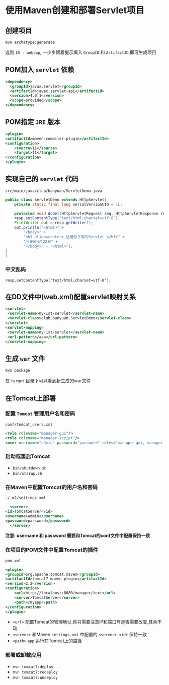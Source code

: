 * 使用Maven创建和部署Servlet项目
** 创建项目
   ~mvn archetype:generate~
   
   选则 ~10 - webapp~, 一步步跟着提示填入 ~GroupID~ 和 ~ArtifactID~,即可生成项目
   
** POM加入 ~servlet~ 依赖
   #+begin_src xml
     <dependency>
       <groupId>javax.servlet</groupId>
       <artifactId>javax.servlet-api</artifactId>
       <version>4.0.1</version>
       <scope>provided</scope>
     </dependency>
   #+end_src

** POM指定 ~JRE~ 版本
   #+begin_src xml
     <plugin>
	 <artifactId>maven-compiler-plugin</artifactId>
	 <configuration>
	     <source>11</source>
	     <target>11</target>
	 </configuration>
     </plugin>
   #+end_src

** 实现自己的 ~servlet~ 代码

   ~src/main/java/club/banyuan/ServletDemo.java~

   #+begin_src java
     public class ServletDemo extends HttpServlet{
	     private static final long serialVersionUID = 1L;

	     protected void doGet(HttpServletRequest req, HttpServletResponse resp) throws IOException {
	     resp.setContentType("text/html;charset=utf-8");
	     PrintWriter out = resp.getWriter();
	     out.println("<html>" +
		     "<body>" +
		     "<h1 align=center> 这是你手写的Servlet </h1>" +
		     "今天是4月22日" +
		     "</body>" + "<html>");
	 }
     }
   #+end_src
   
*** 中文乱码
    #+begin_example
      resp.setContentType("text/html;charset=utf-8");
    #+end_example

** 在DD文件中(web.xml)配置servlet映射关系
   #+begin_src xml
     <servlet>
	  <servlet-name>my-1st-servlet</servlet-name>
	  <servlet-class>club.banyuan.ServletDemo</servlet-class>
     </servlet>
     <servlet-mapping>
	  <servlet-name>my-1st-servlet</servlet-name>
	  <url-pattern>/aaa</url-pattern>
     </servlet-mapping>
   #+end_src

** 生成 ~war~ 文件
   #+begin_src sh
     mvn package
   #+end_src

   在 ~target~ 目录下可以看到新生成的war文件

** 在Tomcat上部署

*** 配置 ~Tomcat~ 管理用户名和密码
    
    ~conf/tomcat_users.xml~
    
    #+begin_src xml
      <role rolename="manager-gui"/>
      <role rolename="manager-script"/>
      <user username="admin" password="password" roles="manager-gui, manager-script"/>
    #+end_src

*** 启动或重启Tomcat
    - ~bin/shutdown.sh~
    - ~bin/starup.sh~

*** 在Maven中配置Tomcat的用户名和密码
    ~~/.m2/settings.xml~
    #+begin_src xml
      <server>
	<id>TomcatServer</id>
	<username>admin</username>
	<password>password</password>
      </server>
    #+end_src
    
    *注意: username 和 password 需要和Tomcat的conf文件中配置保持一致*

*** 在项目的POM文件中配置Tomcat的插件

    ~pom.xml~
    
    #+begin_src xml
      <plugin>
	  <groupId>org.apache.tomcat.maven</groupId>
	  <artifactId>tomcat7-maven-plugin</artifactId>
	  <version>2.2</version>
	  <configuration>
	      <url>http://localhost:8080/manager/text</url>
	      <server>TomcatServer</server>
	      <path>/myapp</path>
	  </configuration>
      </plugin>
    #+end_src

    - ~<url>~ 配置Tomcat的管理地址,你只需要注意IP和端口号是否需要改变,其余不动
    - ~<server>~ 和Maven ~settings.xml~ 中配置的 ~<server> <id>~ 保持一致
    - ~<path>~ ~app~ 运行在Tomcat上的路径

*** 部署或卸载应用
    - ~mvn tomcat7:deploy~
    - ~mvn tomcat7:redeploy~
    - ~mvn tomcat7:undeploy~
